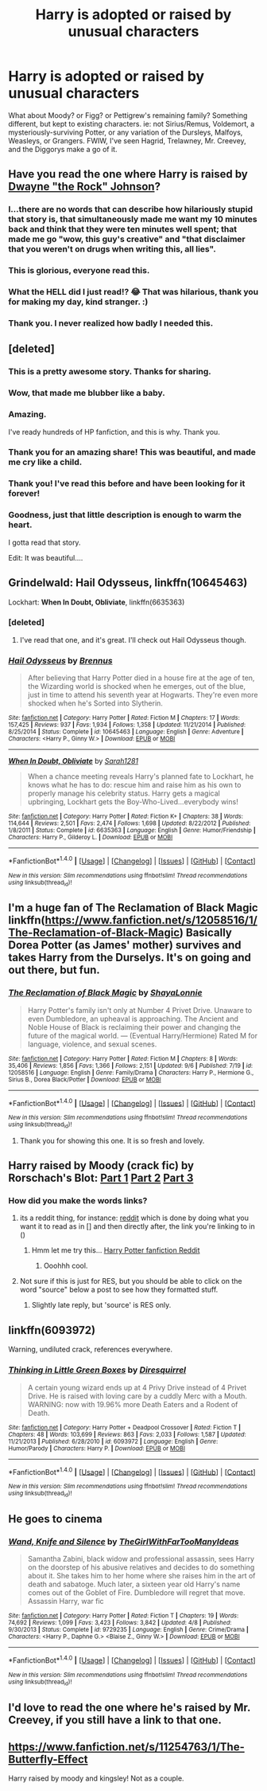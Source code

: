 #+TITLE: Harry is adopted or raised by unusual characters

* Harry is adopted or raised by unusual characters
:PROPERTIES:
:Author: aloofcapsule
:Score: 25
:DateUnix: 1473802071.0
:DateShort: 2016-Sep-14
:FlairText: Request
:END:
What about Moody? or Figg? or Pettigrew's remaining family? Something different, but kept to existing characters. ie: not Sirius/Remus, Voldemort, a mysteriously-surviving Potter, or any variation of the Dursleys, Malfoys, Weasleys, or Grangers. FWIW, I've seen Hagrid, Trelawney, Mr. Creevey, and the Diggorys make a go of it.


** Have you read the one where Harry is raised by [[https://m.fanfiction.net/s/7583739/1/Harry-Potter-and-the-Most-Electrifying-Man][Dwayne "the Rock" Johnson]]?
:PROPERTIES:
:Author: Adelaidey
:Score: 20
:DateUnix: 1473817650.0
:DateShort: 2016-Sep-14
:END:

*** I...there are no words that can describe how hilariously stupid that story is, that simultaneously made me want my 10 minutes back and think that they were ten minutes well spent; that made me go "wow, this guy's creative" and "that disclaimer that you weren't on drugs when writing this, all lies".
:PROPERTIES:
:Author: psi567
:Score: 10
:DateUnix: 1473829748.0
:DateShort: 2016-Sep-14
:END:


*** This is glorious, everyone read this.
:PROPERTIES:
:Author: Tagbagnag
:Score: 10
:DateUnix: 1473862182.0
:DateShort: 2016-Sep-14
:END:


*** What the HELL did I just read!? 😂 That was hilarious, thank you for making my day, kind stranger. :)
:PROPERTIES:
:Author: gadgetroid
:Score: 7
:DateUnix: 1473875067.0
:DateShort: 2016-Sep-14
:END:


*** Thank you. I never realized how badly I needed this.
:PROPERTIES:
:Author: Mekaista
:Score: 3
:DateUnix: 1474329136.0
:DateShort: 2016-Sep-20
:END:


** [deleted]
:PROPERTIES:
:Score: 22
:DateUnix: 1473815904.0
:DateShort: 2016-Sep-14
:END:

*** This is a pretty awesome story. Thanks for sharing.
:PROPERTIES:
:Author: Mustafa413
:Score: 5
:DateUnix: 1473823819.0
:DateShort: 2016-Sep-14
:END:


*** Wow, that made me blubber like a baby.
:PROPERTIES:
:Author: howtopleaseme
:Score: 4
:DateUnix: 1473852935.0
:DateShort: 2016-Sep-14
:END:


*** Amazing.

I've ready hundreds of HP fanfiction, and this is why. Thank you.
:PROPERTIES:
:Author: Jumpinjackfrost
:Score: 4
:DateUnix: 1473871216.0
:DateShort: 2016-Sep-14
:END:


*** Thank you for an amazing share! This was beautiful, and made me cry like a child.
:PROPERTIES:
:Author: acciowit
:Score: 3
:DateUnix: 1473865495.0
:DateShort: 2016-Sep-14
:END:


*** Thank you! I've read this before and have been looking for it forever!
:PROPERTIES:
:Author: ghostboy138
:Score: 3
:DateUnix: 1473964954.0
:DateShort: 2016-Sep-15
:END:


*** Goodness, just that little description is enough to warm the heart.

I gotta read that story.

Edit: It was beautiful....
:PROPERTIES:
:Author: CryptidGrimnoir
:Score: 2
:DateUnix: 1476232418.0
:DateShort: 2016-Oct-12
:END:


** Grindelwald: *Hail Odysseus*, linkffn(10645463)

Lockhart: *When In Doubt, Obliviate*, linkffn(6635363)
:PROPERTIES:
:Author: InquisitorCOC
:Score: 15
:DateUnix: 1473802645.0
:DateShort: 2016-Sep-14
:END:

*** [deleted]
:PROPERTIES:
:Score: 11
:DateUnix: 1473805561.0
:DateShort: 2016-Sep-14
:END:

**** I've read that one, and it's great. I'll check out Hail Odysseus though.
:PROPERTIES:
:Author: aloofcapsule
:Score: 2
:DateUnix: 1473816727.0
:DateShort: 2016-Sep-14
:END:


*** [[http://www.fanfiction.net/s/10645463/1/][*/Hail Odysseus/*]] by [[https://www.fanfiction.net/u/4577618/Brennus][/Brennus/]]

#+begin_quote
  After believing that Harry Potter died in a house fire at the age of ten, the Wizarding world is shocked when he emerges, out of the blue, just in time to attend his seventh year at Hogwarts. They're even more shocked when he's Sorted into Slytherin.
#+end_quote

^{/Site/: [[http://www.fanfiction.net/][fanfiction.net]] *|* /Category/: Harry Potter *|* /Rated/: Fiction M *|* /Chapters/: 17 *|* /Words/: 157,425 *|* /Reviews/: 937 *|* /Favs/: 1,934 *|* /Follows/: 1,358 *|* /Updated/: 11/21/2014 *|* /Published/: 8/25/2014 *|* /Status/: Complete *|* /id/: 10645463 *|* /Language/: English *|* /Genre/: Adventure *|* /Characters/: <Harry P., Ginny W.> *|* /Download/: [[http://www.ff2ebook.com/old/ffn-bot/index.php?id=10645463&source=ff&filetype=epub][EPUB]] or [[http://www.ff2ebook.com/old/ffn-bot/index.php?id=10645463&source=ff&filetype=mobi][MOBI]]}

--------------

[[http://www.fanfiction.net/s/6635363/1/][*/When In Doubt, Obliviate/*]] by [[https://www.fanfiction.net/u/674180/Sarah1281][/Sarah1281/]]

#+begin_quote
  When a chance meeting reveals Harry's planned fate to Lockhart, he knows what he has to do: rescue him and raise him as his own to properly manage his celebrity status. Harry gets a magical upbringing, Lockhart gets the Boy-Who-Lived...everybody wins!
#+end_quote

^{/Site/: [[http://www.fanfiction.net/][fanfiction.net]] *|* /Category/: Harry Potter *|* /Rated/: Fiction K+ *|* /Chapters/: 38 *|* /Words/: 114,644 *|* /Reviews/: 2,501 *|* /Favs/: 2,474 *|* /Follows/: 1,698 *|* /Updated/: 8/22/2012 *|* /Published/: 1/8/2011 *|* /Status/: Complete *|* /id/: 6635363 *|* /Language/: English *|* /Genre/: Humor/Friendship *|* /Characters/: Harry P., Gilderoy L. *|* /Download/: [[http://www.ff2ebook.com/old/ffn-bot/index.php?id=6635363&source=ff&filetype=epub][EPUB]] or [[http://www.ff2ebook.com/old/ffn-bot/index.php?id=6635363&source=ff&filetype=mobi][MOBI]]}

--------------

*FanfictionBot*^{1.4.0} *|* [[[https://github.com/tusing/reddit-ffn-bot/wiki/Usage][Usage]]] | [[[https://github.com/tusing/reddit-ffn-bot/wiki/Changelog][Changelog]]] | [[[https://github.com/tusing/reddit-ffn-bot/issues/][Issues]]] | [[[https://github.com/tusing/reddit-ffn-bot/][GitHub]]] | [[[https://www.reddit.com/message/compose?to=tusing][Contact]]]

^{/New in this version: Slim recommendations using/ ffnbot!slim! /Thread recommendations using/ linksub(thread_id)!}
:PROPERTIES:
:Author: FanfictionBot
:Score: 1
:DateUnix: 1473802685.0
:DateShort: 2016-Sep-14
:END:


** I'm a huge fan of The Reclamation of Black Magic linkffn([[https://www.fanfiction.net/s/12058516/1/The-Reclamation-of-Black-Magic]]) Basically Dorea Potter (as James' mother) survives and takes Harry from the Durselys. It's on going and out there, but fun.
:PROPERTIES:
:Author: LadyLilly44
:Score: 12
:DateUnix: 1473806741.0
:DateShort: 2016-Sep-14
:END:

*** [[http://www.fanfiction.net/s/12058516/1/][*/The Reclamation of Black Magic/*]] by [[https://www.fanfiction.net/u/5869599/ShayaLonnie][/ShayaLonnie/]]

#+begin_quote
  Harry Potter's family isn't only at Number 4 Privet Drive. Unaware to even Dumbledore, an upheaval is approaching. The Ancient and Noble House of Black is reclaiming their power and changing the future of the magical world. --- (Eventual Harry/Hermione) Rated M for language, violence, and sexual scenes.
#+end_quote

^{/Site/: [[http://www.fanfiction.net/][fanfiction.net]] *|* /Category/: Harry Potter *|* /Rated/: Fiction M *|* /Chapters/: 8 *|* /Words/: 35,406 *|* /Reviews/: 1,856 *|* /Favs/: 1,366 *|* /Follows/: 2,151 *|* /Updated/: 9/6 *|* /Published/: 7/19 *|* /id/: 12058516 *|* /Language/: English *|* /Genre/: Family/Drama *|* /Characters/: Harry P., Hermione G., Sirius B., Dorea Black/Potter *|* /Download/: [[http://www.ff2ebook.com/old/ffn-bot/index.php?id=12058516&source=ff&filetype=epub][EPUB]] or [[http://www.ff2ebook.com/old/ffn-bot/index.php?id=12058516&source=ff&filetype=mobi][MOBI]]}

--------------

*FanfictionBot*^{1.4.0} *|* [[[https://github.com/tusing/reddit-ffn-bot/wiki/Usage][Usage]]] | [[[https://github.com/tusing/reddit-ffn-bot/wiki/Changelog][Changelog]]] | [[[https://github.com/tusing/reddit-ffn-bot/issues/][Issues]]] | [[[https://github.com/tusing/reddit-ffn-bot/][GitHub]]] | [[[https://www.reddit.com/message/compose?to=tusing][Contact]]]

^{/New in this version: Slim recommendations using/ ffnbot!slim! /Thread recommendations using/ linksub(thread_id)!}
:PROPERTIES:
:Author: FanfictionBot
:Score: 4
:DateUnix: 1473806766.0
:DateShort: 2016-Sep-14
:END:

**** Thank you for showing this one. It is so fresh and lovely.
:PROPERTIES:
:Author: cardiff_3
:Score: 2
:DateUnix: 1473832606.0
:DateShort: 2016-Sep-14
:END:


** Harry raised by Moody (crack fic) by Rorschach's Blot: [[https://www.fanfiction.net/s/2565609/2/Odd-Ideas][Part 1]] [[https://www.fanfiction.net/s/2565609/4/Odd-Ideas][Part 2]] [[https://www.fanfiction.net/s/2565609/12/Odd-Ideas][Part 3]]
:PROPERTIES:
:Author: Starfox5
:Score: 8
:DateUnix: 1473802756.0
:DateShort: 2016-Sep-14
:END:

*** How did you make the words links?
:PROPERTIES:
:Author: laserthrasher1
:Score: 1
:DateUnix: 1473814973.0
:DateShort: 2016-Sep-14
:END:

**** its a reddit thing, for instance: [[https://reddit.com][reddit]] which is done by doing what you want it to read as in [] and then directly after, the link you're linking to in ()
:PROPERTIES:
:Author: Triliro
:Score: 8
:DateUnix: 1473816063.0
:DateShort: 2016-Sep-14
:END:

***** Hmm let me try this... [[https://www.reddit.com/r/HPfanfiction][Harry Potter fanfiction Reddit]]
:PROPERTIES:
:Author: laserthrasher1
:Score: 5
:DateUnix: 1473816867.0
:DateShort: 2016-Sep-14
:END:

****** Ooohhh cool.
:PROPERTIES:
:Author: laserthrasher1
:Score: 5
:DateUnix: 1473816920.0
:DateShort: 2016-Sep-14
:END:


**** Not sure if this is just for RES, but you should be able to click on the word "source" below a post to see how they formatted stuff.
:PROPERTIES:
:Author: Averant
:Score: 1
:DateUnix: 1473886699.0
:DateShort: 2016-Sep-15
:END:

***** Slightly late reply, but 'source' is RES only.
:PROPERTIES:
:Author: Ignisami
:Score: 1
:DateUnix: 1474106785.0
:DateShort: 2016-Sep-17
:END:


** linkffn(6093972)

Warning, undiluted crack, references everywhere.
:PROPERTIES:
:Author: Murky_Red
:Score: 5
:DateUnix: 1473837610.0
:DateShort: 2016-Sep-14
:END:

*** [[http://www.fanfiction.net/s/6093972/1/][*/Thinking in Little Green Boxes/*]] by [[https://www.fanfiction.net/u/2278168/Diresquirrel][/Diresquirrel/]]

#+begin_quote
  A certain young wizard ends up at 4 Privy Drive instead of 4 Privet Drive. He is raised with loving care by a cuddly Merc with a Mouth. WARNING: now with 19.96% more Death Eaters and a Rodent of Death.
#+end_quote

^{/Site/: [[http://www.fanfiction.net/][fanfiction.net]] *|* /Category/: Harry Potter + Deadpool Crossover *|* /Rated/: Fiction T *|* /Chapters/: 48 *|* /Words/: 103,699 *|* /Reviews/: 863 *|* /Favs/: 2,033 *|* /Follows/: 1,587 *|* /Updated/: 11/21/2013 *|* /Published/: 6/28/2010 *|* /id/: 6093972 *|* /Language/: English *|* /Genre/: Humor/Parody *|* /Characters/: Harry P. *|* /Download/: [[http://www.ff2ebook.com/old/ffn-bot/index.php?id=6093972&source=ff&filetype=epub][EPUB]] or [[http://www.ff2ebook.com/old/ffn-bot/index.php?id=6093972&source=ff&filetype=mobi][MOBI]]}

--------------

*FanfictionBot*^{1.4.0} *|* [[[https://github.com/tusing/reddit-ffn-bot/wiki/Usage][Usage]]] | [[[https://github.com/tusing/reddit-ffn-bot/wiki/Changelog][Changelog]]] | [[[https://github.com/tusing/reddit-ffn-bot/issues/][Issues]]] | [[[https://github.com/tusing/reddit-ffn-bot/][GitHub]]] | [[[https://www.reddit.com/message/compose?to=tusing][Contact]]]

^{/New in this version: Slim recommendations using/ ffnbot!slim! /Thread recommendations using/ linksub(thread_id)!}
:PROPERTIES:
:Author: FanfictionBot
:Score: 3
:DateUnix: 1473837621.0
:DateShort: 2016-Sep-14
:END:


** He goes to cinema
:PROPERTIES:
:Author: boxerman81
:Score: 3
:DateUnix: 1473812190.0
:DateShort: 2016-Sep-14
:END:

*** [[http://www.fanfiction.net/s/9729235/1/][*/Wand, Knife and Silence/*]] by [[https://www.fanfiction.net/u/2298556/TheGirlWithFarTooManyIdeas][/TheGirlWithFarTooManyIdeas/]]

#+begin_quote
  Samantha Zabini, black widow and professional assassin, sees Harry on the doorstep of his abusive relatives and decides to do something about it. She takes him to her home where she raises him in the art of death and sabatoge. Much later, a sixteen year old Harry's name comes out of the Goblet of Fire. Dumbledore will regret that move. Assassin Harry, war fic
#+end_quote

^{/Site/: [[http://www.fanfiction.net/][fanfiction.net]] *|* /Category/: Harry Potter *|* /Rated/: Fiction T *|* /Chapters/: 19 *|* /Words/: 74,692 *|* /Reviews/: 1,099 *|* /Favs/: 3,423 *|* /Follows/: 3,842 *|* /Updated/: 4/8 *|* /Published/: 9/30/2013 *|* /Status/: Complete *|* /id/: 9729235 *|* /Language/: English *|* /Genre/: Crime/Drama *|* /Characters/: <Harry P., Daphne G.> <Blaise Z., Ginny W.> *|* /Download/: [[http://www.ff2ebook.com/old/ffn-bot/index.php?id=9729235&source=ff&filetype=epub][EPUB]] or [[http://www.ff2ebook.com/old/ffn-bot/index.php?id=9729235&source=ff&filetype=mobi][MOBI]]}

--------------

*FanfictionBot*^{1.4.0} *|* [[[https://github.com/tusing/reddit-ffn-bot/wiki/Usage][Usage]]] | [[[https://github.com/tusing/reddit-ffn-bot/wiki/Changelog][Changelog]]] | [[[https://github.com/tusing/reddit-ffn-bot/issues/][Issues]]] | [[[https://github.com/tusing/reddit-ffn-bot/][GitHub]]] | [[[https://www.reddit.com/message/compose?to=tusing][Contact]]]

^{/New in this version: Slim recommendations using/ ffnbot!slim! /Thread recommendations using/ linksub(thread_id)!}
:PROPERTIES:
:Author: FanfictionBot
:Score: 1
:DateUnix: 1473812212.0
:DateShort: 2016-Sep-14
:END:


** I'd love to read the one where he's raised by Mr. Creevey, if you still have a link to that one.
:PROPERTIES:
:Author: acanoforangeslice
:Score: 3
:DateUnix: 1473812298.0
:DateShort: 2016-Sep-14
:END:


** [[https://www.fanfiction.net/s/11254763/1/The-Butterfly-Effect]]

Harry raised by moody and kingsley! Not as a couple.
:PROPERTIES:
:Author: defjamvienetta
:Score: 3
:DateUnix: 1473880339.0
:DateShort: 2016-Sep-14
:END:
